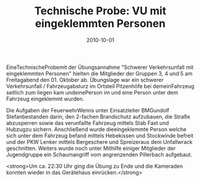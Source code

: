 #+TITLE: Technische Probe: VU mit eingeklemmten Personen
#+DATE: 2010-10-01
#+FACEBOOK_URL: 

EineTechnischeProbemit der Übungsannahme "Schwerer Verkehrsunfall mit eingeklemmten Personen" hielten die Mitglieder der Gruppen 3, 4 und 5 am Freitagabend den 01. Oktober ab. Übungslage war ein schwerer Verkehrsunfall / Fahrzeugabsturz im Ortsteil Pitzenhöfe bei demeinFahrzeug seitlich zum liegen kam undeinePerson im und eine Person unter dem Fahrzeug eingeklemmt wurden.

Die Aufgaben der FeuerwehrWenns unter Einsatzleiter BMGundolf Stefanbestanden darin, den 2-fachen Brandschutz aufzubauen, die Straße abzusperren sowie das verunfallte Fahrzeug mittels Stab Fast und Hubzugzu sichern. Anschließend wurde dieeingeklemmte Person welche sich unter dem Fahrzeug befand mittels Hebekissen und Stockwinde befreit und der PKW Lenker mittels Bergeschere und Spreizeraus dem Unfallwrack geschnitten. Weiters wurde noch unter Mithilfe einiger Mitglieder der Jugendgruppe ein Schaumangriff vom angrenzenden Pillerbach aufgebaut.

<strong>Um ca. 22:30 Uhr ging die Übung zu Ende und die Kameraden konnten wieder in das Gerätehaus einrücken.</strong>

